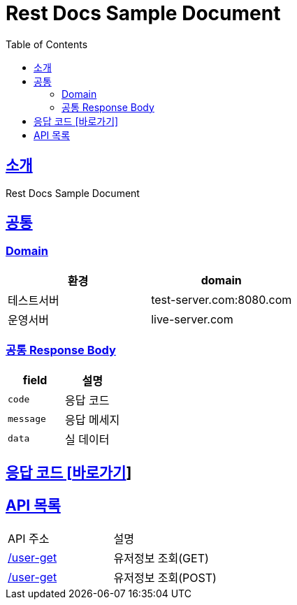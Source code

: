 ifndef::snippets[]
:snippets: ../../../build/generated-snippets
endif::[]
:doctype: book
:icons: font
:source-highlighter: highlightjs
:toc: left
:toclevels: 4
:sectlinks:
:site-url: /stock-memo/build/asciidoc/html5/


= Rest Docs Sample Document


== 소개
Rest Docs Sample Document

== 공통
=== Domain

|===
| 환경 | domain

| 테스트서버
| test-server.com:8080.com

| 운영서버
| live-server.com
|===

=== 공통 Response Body

|===
| field | 설명

| `code`
| 응답 코드

| `message`
| 응답 메세지

| `data`
| 실 데이터
|===

== 응답 코드 [link:code.html[바로가기]]
//link:code.html[링크]

//== API 목록
//link:api-list.html[링크]


== API 목록
|===
| API 주소 | 설명
| link:user/index.html#_유저_정보_조회_get[/user-get]    | 유저정보 조회(GET)
| link:user/index.html#_유저_정보_조회_post[/user-get]    | 유저정보 조회(POST)
|===
